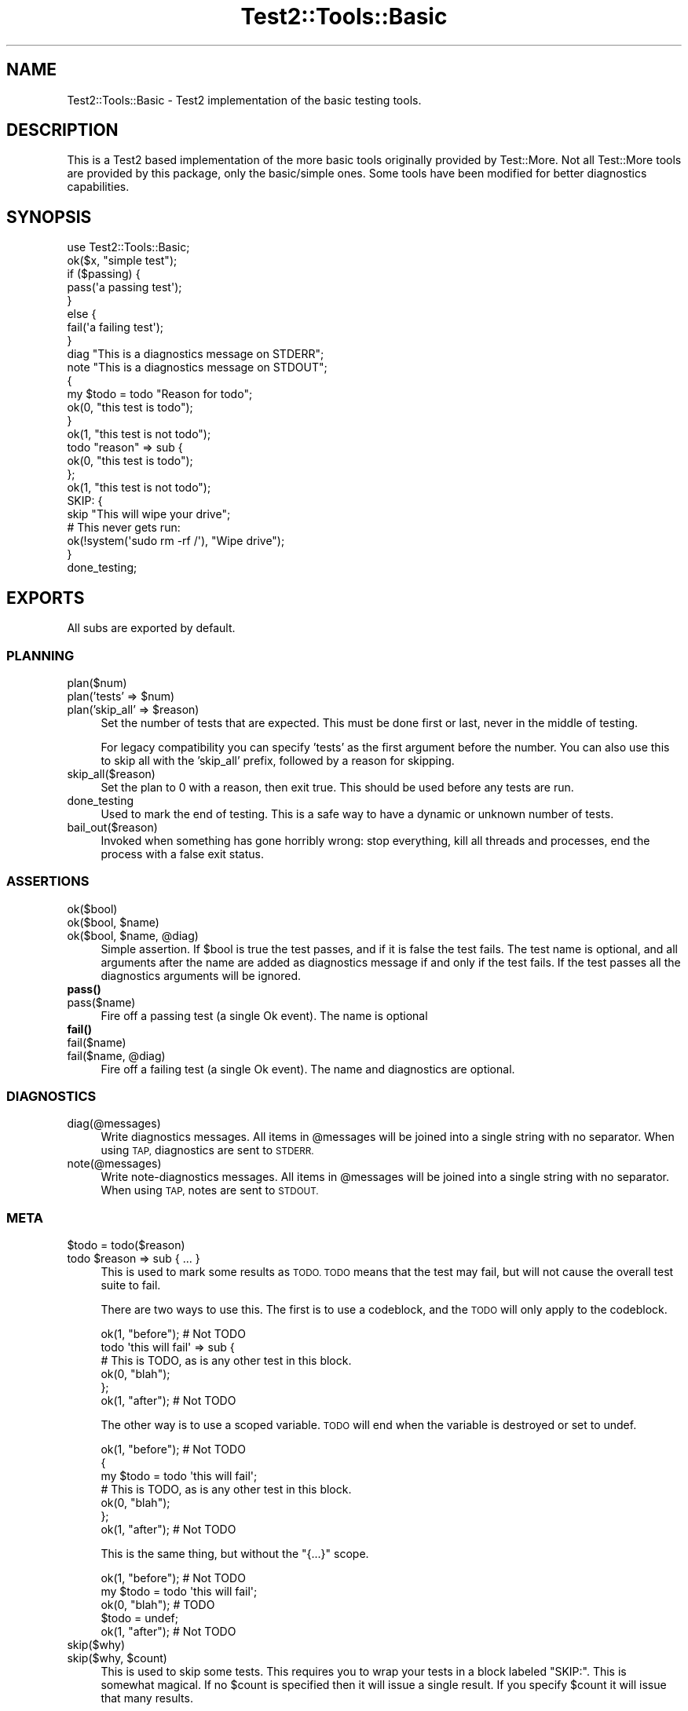 .\" Automatically generated by Pod::Man 4.11 (Pod::Simple 3.35)
.\"
.\" Standard preamble:
.\" ========================================================================
.de Sp \" Vertical space (when we can't use .PP)
.if t .sp .5v
.if n .sp
..
.de Vb \" Begin verbatim text
.ft CW
.nf
.ne \\$1
..
.de Ve \" End verbatim text
.ft R
.fi
..
.\" Set up some character translations and predefined strings.  \*(-- will
.\" give an unbreakable dash, \*(PI will give pi, \*(L" will give a left
.\" double quote, and \*(R" will give a right double quote.  \*(C+ will
.\" give a nicer C++.  Capital omega is used to do unbreakable dashes and
.\" therefore won't be available.  \*(C` and \*(C' expand to `' in nroff,
.\" nothing in troff, for use with C<>.
.tr \(*W-
.ds C+ C\v'-.1v'\h'-1p'\s-2+\h'-1p'+\s0\v'.1v'\h'-1p'
.ie n \{\
.    ds -- \(*W-
.    ds PI pi
.    if (\n(.H=4u)&(1m=24u) .ds -- \(*W\h'-12u'\(*W\h'-12u'-\" diablo 10 pitch
.    if (\n(.H=4u)&(1m=20u) .ds -- \(*W\h'-12u'\(*W\h'-8u'-\"  diablo 12 pitch
.    ds L" ""
.    ds R" ""
.    ds C` ""
.    ds C' ""
'br\}
.el\{\
.    ds -- \|\(em\|
.    ds PI \(*p
.    ds L" ``
.    ds R" ''
.    ds C`
.    ds C'
'br\}
.\"
.\" Escape single quotes in literal strings from groff's Unicode transform.
.ie \n(.g .ds Aq \(aq
.el       .ds Aq '
.\"
.\" If the F register is >0, we'll generate index entries on stderr for
.\" titles (.TH), headers (.SH), subsections (.SS), items (.Ip), and index
.\" entries marked with X<> in POD.  Of course, you'll have to process the
.\" output yourself in some meaningful fashion.
.\"
.\" Avoid warning from groff about undefined register 'F'.
.de IX
..
.nr rF 0
.if \n(.g .if rF .nr rF 1
.if (\n(rF:(\n(.g==0)) \{\
.    if \nF \{\
.        de IX
.        tm Index:\\$1\t\\n%\t"\\$2"
..
.        if !\nF==2 \{\
.            nr % 0
.            nr F 2
.        \}
.    \}
.\}
.rr rF
.\" ========================================================================
.\"
.IX Title "Test2::Tools::Basic 3pm"
.TH Test2::Tools::Basic 3pm "2022-03-04" "perl v5.30.0" "User Contributed Perl Documentation"
.\" For nroff, turn off justification.  Always turn off hyphenation; it makes
.\" way too many mistakes in technical documents.
.if n .ad l
.nh
.SH "NAME"
Test2::Tools::Basic \- Test2 implementation of the basic testing tools.
.SH "DESCRIPTION"
.IX Header "DESCRIPTION"
This is a Test2 based implementation of the more basic tools originally
provided by Test::More. Not all Test::More tools are provided by this
package, only the basic/simple ones. Some tools have been modified for better
diagnostics capabilities.
.SH "SYNOPSIS"
.IX Header "SYNOPSIS"
.Vb 1
\&    use Test2::Tools::Basic;
\&
\&    ok($x, "simple test");
\&
\&    if ($passing) {
\&        pass(\*(Aqa passing test\*(Aq);
\&    }
\&    else {
\&        fail(\*(Aqa failing test\*(Aq);
\&    }
\&
\&    diag "This is a diagnostics message on STDERR";
\&    note "This is a diagnostics message on STDOUT";
\&
\&    {
\&        my $todo = todo "Reason for todo";
\&        ok(0, "this test is todo");
\&    }
\&
\&    ok(1, "this test is not todo");
\&
\&    todo "reason" => sub {
\&        ok(0, "this test is todo");
\&    };
\&
\&    ok(1, "this test is not todo");
\&
\&    SKIP: {
\&        skip "This will wipe your drive";
\&
\&        # This never gets run:
\&        ok(!system(\*(Aqsudo rm \-rf /\*(Aq), "Wipe drive");
\&    }
\&
\&    done_testing;
.Ve
.SH "EXPORTS"
.IX Header "EXPORTS"
All subs are exported by default.
.SS "\s-1PLANNING\s0"
.IX Subsection "PLANNING"
.IP "plan($num)" 4
.IX Item "plan($num)"
.PD 0
.ie n .IP "plan('tests' => $num)" 4
.el .IP "plan('tests' => \f(CW$num\fR)" 4
.IX Item "plan('tests' => $num)"
.ie n .IP "plan('skip_all' => $reason)" 4
.el .IP "plan('skip_all' => \f(CW$reason\fR)" 4
.IX Item "plan('skip_all' => $reason)"
.PD
Set the number of tests that are expected. This must be done first or last,
never in the middle of testing.
.Sp
For legacy compatibility you can specify 'tests' as the first argument before
the number. You can also use this to skip all with the 'skip_all' prefix,
followed by a reason for skipping.
.IP "skip_all($reason)" 4
.IX Item "skip_all($reason)"
Set the plan to 0 with a reason, then exit true. This should be used before any
tests are run.
.IP "done_testing" 4
.IX Item "done_testing"
Used to mark the end of testing. This is a safe way to have a dynamic or
unknown number of tests.
.IP "bail_out($reason)" 4
.IX Item "bail_out($reason)"
Invoked when something has gone horribly wrong: stop everything, kill all threads and
processes, end the process with a false exit status.
.SS "\s-1ASSERTIONS\s0"
.IX Subsection "ASSERTIONS"
.IP "ok($bool)" 4
.IX Item "ok($bool)"
.PD 0
.ie n .IP "ok($bool, $name)" 4
.el .IP "ok($bool, \f(CW$name\fR)" 4
.IX Item "ok($bool, $name)"
.ie n .IP "ok($bool, $name, @diag)" 4
.el .IP "ok($bool, \f(CW$name\fR, \f(CW@diag\fR)" 4
.IX Item "ok($bool, $name, @diag)"
.PD
Simple assertion. If \f(CW$bool\fR is true the test passes, and if it is false the test
fails. The test name is optional, and all arguments after the name are added as
diagnostics message if and only if the test fails. If the test passes all the
diagnostics arguments will be ignored.
.IP "\fBpass()\fR" 4
.IX Item "pass()"
.PD 0
.IP "pass($name)" 4
.IX Item "pass($name)"
.PD
Fire off a passing test (a single Ok event). The name is optional
.IP "\fBfail()\fR" 4
.IX Item "fail()"
.PD 0
.IP "fail($name)" 4
.IX Item "fail($name)"
.ie n .IP "fail($name, @diag)" 4
.el .IP "fail($name, \f(CW@diag\fR)" 4
.IX Item "fail($name, @diag)"
.PD
Fire off a failing test (a single Ok event). The name and diagnostics are optional.
.SS "\s-1DIAGNOSTICS\s0"
.IX Subsection "DIAGNOSTICS"
.IP "diag(@messages)" 4
.IX Item "diag(@messages)"
Write diagnostics messages. All items in \f(CW@messages\fR will be joined into a
single string with no separator. When using \s-1TAP,\s0 diagnostics are sent to \s-1STDERR.\s0
.IP "note(@messages)" 4
.IX Item "note(@messages)"
Write note-diagnostics messages. All items in \f(CW@messages\fR will be joined into
a single string with no separator. When using \s-1TAP,\s0 notes are sent to \s-1STDOUT.\s0
.SS "\s-1META\s0"
.IX Subsection "META"
.ie n .IP "$todo = todo($reason)" 4
.el .IP "\f(CW$todo\fR = todo($reason)" 4
.IX Item "$todo = todo($reason)"
.PD 0
.ie n .IP "todo $reason => sub { ... }" 4
.el .IP "todo \f(CW$reason\fR => sub { ... }" 4
.IX Item "todo $reason => sub { ... }"
.PD
This is used to mark some results as \s-1TODO. TODO\s0 means that the test may fail,
but will not cause the overall test suite to fail.
.Sp
There are two ways to use this. The first is to use a codeblock, and the \s-1TODO\s0 will
only apply to the codeblock.
.Sp
.Vb 1
\&    ok(1, "before"); # Not TODO
\&
\&    todo \*(Aqthis will fail\*(Aq => sub {
\&        # This is TODO, as is any other test in this block.
\&        ok(0, "blah");
\&    };
\&
\&    ok(1, "after"); # Not TODO
.Ve
.Sp
The other way is to use a scoped variable. \s-1TODO\s0 will end when the variable is
destroyed or set to undef.
.Sp
.Vb 1
\&    ok(1, "before"); # Not TODO
\&
\&    {
\&        my $todo = todo \*(Aqthis will fail\*(Aq;
\&
\&        # This is TODO, as is any other test in this block.
\&        ok(0, "blah");
\&    };
\&
\&    ok(1, "after"); # Not TODO
.Ve
.Sp
This is the same thing, but without the \f(CW\*(C`{...}\*(C'\fR scope.
.Sp
.Vb 1
\&    ok(1, "before"); # Not TODO
\&
\&    my $todo = todo \*(Aqthis will fail\*(Aq;
\&
\&    ok(0, "blah"); # TODO
\&
\&    $todo = undef;
\&
\&    ok(1, "after"); # Not TODO
.Ve
.IP "skip($why)" 4
.IX Item "skip($why)"
.PD 0
.ie n .IP "skip($why, $count)" 4
.el .IP "skip($why, \f(CW$count\fR)" 4
.IX Item "skip($why, $count)"
.PD
This is used to skip some tests. This requires you to wrap your tests in a
block labeled \f(CW\*(C`SKIP:\*(C'\fR. This is somewhat magical. If no \f(CW$count\fR is specified
then it will issue a single result. If you specify \f(CW$count\fR it will issue that
many results.
.Sp
.Vb 2
\&    SKIP: {
\&        skip "This will wipe your drive";
\&
\&        # This never gets run:
\&        ok(!system(\*(Aqsudo rm \-rf /\*(Aq), "Wipe drive");
\&    }
.Ve
.SH "SOURCE"
.IX Header "SOURCE"
The source code repository for Test2\-Suite can be found at
\&\fIhttps://github.com/Test\-More/Test2\-Suite/\fR.
.SH "MAINTAINERS"
.IX Header "MAINTAINERS"
.IP "Chad Granum <exodist@cpan.org>" 4
.IX Item "Chad Granum <exodist@cpan.org>"
.SH "AUTHORS"
.IX Header "AUTHORS"
.PD 0
.IP "Chad Granum <exodist@cpan.org>" 4
.IX Item "Chad Granum <exodist@cpan.org>"
.PD
.SH "COPYRIGHT"
.IX Header "COPYRIGHT"
Copyright 2018 Chad Granum <exodist@cpan.org>.
.PP
This program is free software; you can redistribute it and/or
modify it under the same terms as Perl itself.
.PP
See \fIhttp://dev.perl.org/licenses/\fR
